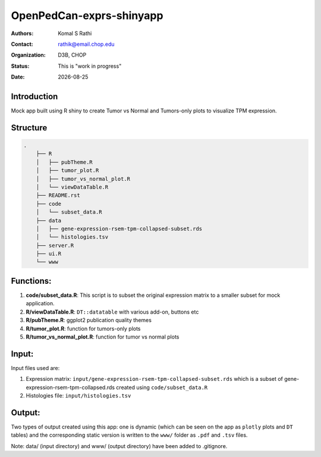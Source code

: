 .. |date| date::

*************************
OpenPedCan-exprs-shinyapp
*************************

:authors: Komal S Rathi
:contact: rathik@email.chop.edu
:organization: D3B, CHOP
:status: This is "work in progress"
:date: |date|

Introduction
============

Mock app built using R shiny to create Tumor vs Normal and Tumors-only plots to visualize TPM expression.

Structure
=========

.. code-block:: bash

    .
	├── R
	│   ├── pubTheme.R
	│   ├── tumor_plot.R
	│   ├── tumor_vs_normal_plot.R
	│   └── viewDataTable.R
	├── README.rst
	├── code
	│   └── subset_data.R 
	├── data
	│   ├── gene-expression-rsem-tpm-collapsed-subset.rds 
	│   └── histologies.tsv
	├── server.R
	├── ui.R
	└── www


Functions:
==========

1. **code/subset_data.R**: This script is to subset the original expression matrix to a smaller subset for mock application.
2. **R/viewDataTable.R**: ``DT::datatable`` with various add-on, buttons etc
3. **R/pubTheme.R**: ggplot2 publication quality themes
4. **R/tumor_plot.R**: function for tumors-only plots
5. **R/tumor_vs_normal_plot.R**: function for tumor vs normal plots

Input:
======

Input files used are:

1. Expression matrix: ``input/gene-expression-rsem-tpm-collapsed-subset.rds`` which is a subset of gene-expression-rsem-tpm-collapsed.rds created using ``code/subset_data.R``
2. Histologies file: ``input/histologies.tsv``

Output:
=======

Two types of output created using this app: one is dynamic (which can be seen on the app as ``plotly`` plots and ``DT`` tables) and the corresponding static version is written to the ``www/`` folder as ``.pdf`` and ``.tsv`` files.

Note: data/ (input directory) and www/ (output directory) have been added to .gitignore.
